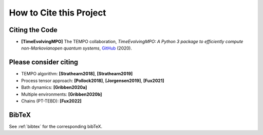How to Cite this Project
========================

Citing the Code
---------------

- **[TimeEvolvingMPO]** The TEMPO collaboration, *TimeEvolvingMPO: A Python 3
  package to efficiently compute non-Markovianopen quantum systems*,
  `GitHub <https://doi.org/10.5281/zenodo.4428316>`_ (2020).


Please consider citing
----------------------

- TEMPO algorithm: **[Strathearn2018]**, **[Strathearn2019]**
- Process tensor approach: **[Pollock2018]**, **[Jorgensen2019]**, **[Fux2021]**
- Bath dynamics: **[Gribben2020a]**
- Multiple environments: **[Gribben2020b]**
- Chains (PT-TEBD): **[Fux2022]**

BibTeX
------

See :ref:`bibtex` for the corresponding bibTeX.
